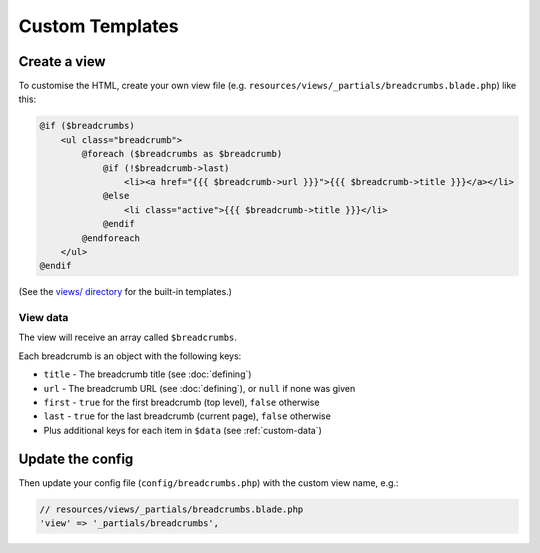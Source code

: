 ################################################################################
 Custom Templates
################################################################################

.. only:: html

    .. contents::
        :local:


================================================================================
 Create a view
================================================================================

To customise the HTML, create your own view file (e.g. ``resources/views/_partials/breadcrumbs.blade.php``) like this:

.. code-block:: html+php

    @if ($breadcrumbs)
        <ul class="breadcrumb">
            @foreach ($breadcrumbs as $breadcrumb)
                @if (!$breadcrumb->last)
                    <li><a href="{{{ $breadcrumb->url }}}">{{{ $breadcrumb->title }}}</a></li>
                @else
                    <li class="active">{{{ $breadcrumb->title }}}</li>
                @endif
            @endforeach
        </ul>
    @endif

(See the `views/ directory <https://github.com/davejamesmiller/laravel-breadcrumbs/tree/master/views>`_ for the built-in templates.)


.. _view-data:

----------------------------------------
 View data
----------------------------------------

The view will receive an array called ``$breadcrumbs``.

Each breadcrumb is an object with the following keys:

- ``title`` - The breadcrumb title (see :doc:`defining`)
- ``url`` - The breadcrumb URL (see :doc:`defining`), or ``null`` if none was given
- ``first`` - ``true`` for the first breadcrumb (top level), ``false`` otherwise
- ``last`` - ``true`` for the last breadcrumb (current page), ``false`` otherwise
- Plus additional keys for each item in ``$data`` (see :ref:`custom-data`)


================================================================================
 Update the config
================================================================================

Then update your config file (``config/breadcrumbs.php``) with the custom view name, e.g.:

.. code-block:: php

    // resources/views/_partials/breadcrumbs.blade.php
    'view' => '_partials/breadcrumbs',
